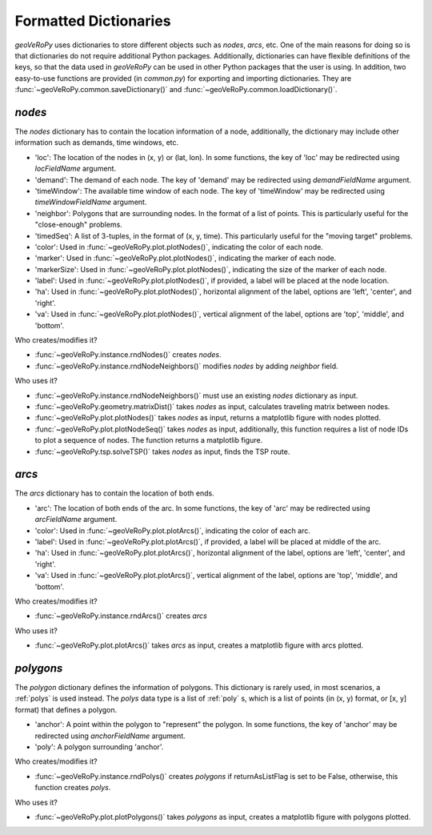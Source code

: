 .. _dictionaries:

Formatted Dictionaries
======================

*geoVeRoPy* uses dictionaries to store different objects such as `nodes`, `arcs`, etc. One of the main reasons for doing so is that dictionaries do not require additional Python packages. Additionally, dictionaries can have flexible definitions of the keys, so that the data used in *geoVeRoPy* can be used in other Python packages that the user is using. In addition, two easy-to-use functions are provided (in `common.py`) for exporting and importing dictionaries. They are :func:`~geoVeRoPy.common.saveDictionary()` and :func:`~geoVeRoPy.common.loadDictionary()`.

.. _nodes:

`nodes`
-------

The `nodes` dictionary has to contain the location information of a node, additionally, the dictionary may include other information such as demands, time windows, etc.

- 'loc': The location of the nodes in (x, y) or (lat, lon). In some functions, the key of 'loc' may be redirected using `locFieldName` argument.
- 'demand': The demand of each node. The key of 'demand' may be redirected using `demandFieldName` argument.
- 'timeWindow': The available time window of each node. The key of 'timeWindow' may be redirected using `timeWindowFieldName` argument.
- 'neighbor': Polygons that are surrounding nodes. In the format of a list of points. This is particularly useful for the "close-enough" problems.
- 'timedSeq': A list of 3-tuples, in the format of (x, y, time). This particularly useful for the "moving target" problems.
- 'color': Used in :func:`~geoVeRoPy.plot.plotNodes()`, indicating the color of each node.
- 'marker': Used in :func:`~geoVeRoPy.plot.plotNodes()`, indicating the marker of each node.
- 'markerSize': Used in :func:`~geoVeRoPy.plot.plotNodes()`, indicating the size of the marker of each node.
- 'label': Used in :func:`~geoVeRoPy.plot.plotNodes()`, if provided, a label will be placed at the node location.
- 'ha': Used in :func:`~geoVeRoPy.plot.plotNodes()`, horizontal alignment of the label, options are 'left', 'center', and 'right'.
- 'va': Used in :func:`~geoVeRoPy.plot.plotNodes()`, vertical alignment of the label, options are 'top', 'middle', and 'bottom'.

Who creates/modifies it?

- :func:`~geoVeRoPy.instance.rndNodes()` creates `nodes`.
- :func:`~geoVeRoPy.instance.rndNodeNeighbors()` modifies `nodes` by adding `neighbor` field.

Who uses it?

- :func:`~geoVeRoPy.instance.rndNodeNeighbors()` must use an existing `nodes` dictionary as input.
- :func:`~geoVeRoPy.geometry.matrixDist()` takes `nodes` as input, calculates traveling matrix between nodes.
- :func:`~geoVeRoPy.plot.plotNodes()` takes `nodes` as input, returns a matplotlib figure with nodes plotted.
- :func:`~geoVeRoPy.plot.plotNodeSeq()` takes `nodes` as input, additionally, this function requires a list of node IDs to plot a sequence of nodes. The function returns a matplotlib figure.
- :func:`~geoVeRoPy.tsp.solveTSP()` takes `nodes` as input, finds the TSP route.

.. _arcs:

`arcs`
------

The `arcs` dictionary has to contain the location of both ends.

- 'arc': The location of both ends of the arc. In some functions, the key of 'arc' may be redirected using `arcFieldName` argument.
- 'color': Used in :func:`~geoVeRoPy.plot.plotArcs()`, indicating the color of each arc.
- 'label': Used in :func:`~geoVeRoPy.plot.plotArcs()`, if provided, a label will be placed at middle of the arc.
- 'ha': Used in :func:`~geoVeRoPy.plot.plotArcs()`, horizontal alignment of the label, options are 'left', 'center', and 'right'.
- 'va': Used in :func:`~geoVeRoPy.plot.plotArcs()`, vertical alignment of the label, options are 'top', 'middle', and 'bottom'.

Who creates/modifies it?

- :func:`~geoVeRoPy.instance.rndArcs()` creates `arcs`

Who uses it?

- :func:`~geoVeRoPy.plot.plotArcs()` takes `arcs` as input, creates a matplotlib figure with arcs plotted.

.. _polygons:

`polygons`
----------

The `polygon` dictionary defines the information of polygons. This dictionary is rarely used, in most scenarios, a :ref:`polys` is used instead. The `polys` data type is a list of :ref:`poly` s, which is a list of points (in (x, y) format, or [x, y] format) that defines a polygon.

- 'anchor': A point within the polygon to "represent" the polygon. In some functions, the key of 'anchor' may be redirected using `anchorFieldName` argument.
- 'poly': A polygon surrounding 'anchor'.

Who creates/modifies it?

- :func:`~geoVeRoPy.instance.rndPolys()` creates `polygons` if returnAsListFlag is set to be False, otherwise, this function creates `polys`.

Who uses it?

- :func:`~geoVeRoPy.plot.plotPolygons()` takes `polygons` as input, creates a matplotlib figure with polygons plotted.

.. .. _vehicles:

.. `vehicles`
.. ----------

.. The `vehicles` dictionary defines the information of different vehicles, which can be used for animation.

.. - 'speed': The speed of the vehicle in [m/s]
.. - 